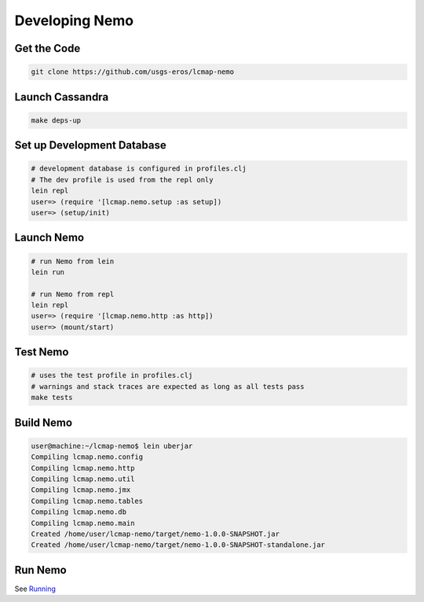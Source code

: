 Developing Nemo
===============

Get the Code
------------
.. code-block:: bash

  git clone https://github.com/usgs-eros/lcmap-nemo


Launch Cassandra
-------------------
.. code-block:: bash

  make deps-up

Set up Development Database
---------------------------
.. code-block:: bash

  # development database is configured in profiles.clj
  # The dev profile is used from the repl only
  lein repl
  user=> (require '[lcmap.nemo.setup :as setup])
  user=> (setup/init)

Launch Nemo
-----------
.. code-block:: bash

  # run Nemo from lein
  lein run

  # run Nemo from repl
  lein repl
  user=> (require '[lcmap.nemo.http :as http])
  user=> (mount/start)

Test Nemo
---------
.. code-block:: bash

  # uses the test profile in profiles.clj
  # warnings and stack traces are expected as long as all tests pass
  make tests

Build Nemo
----------
.. code-block:: bash
                
  user@machine:~/lcmap-nemo$ lein uberjar
  Compiling lcmap.nemo.config
  Compiling lcmap.nemo.http
  Compiling lcmap.nemo.util
  Compiling lcmap.nemo.jmx
  Compiling lcmap.nemo.tables
  Compiling lcmap.nemo.db
  Compiling lcmap.nemo.main
  Created /home/user/lcmap-nemo/target/nemo-1.0.0-SNAPSHOT.jar
  Created /home/user/lcmap-nemo/target/nemo-1.0.0-SNAPSHOT-standalone.jar

Run Nemo
--------
See `Running <running.rst/>`_
